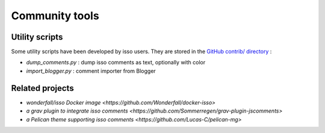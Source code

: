 Community tools
===============

Utility scripts
---------------

Some utility scripts have been developed by isso users.
They are stored in the `GitHub contrib/ directory
<https://github.com/posativ/isso/tree/master/contrib>`_ :

* `dump_comments.py` : dump isso comments as text, optionally with color
* `import_blogger.py` : comment importer from Blogger


Related projects
----------------

* `wonderfall/isso Docker image <https://github.com/Wonderfall/docker-isso>`
* `a grav plugin to integrate isso comments <https://github.com/Sommerregen/grav-plugin-jscomments>`
* `a Pelican theme supporting isso comments <https://github.com/Lucas-C/pelican-mg>`
